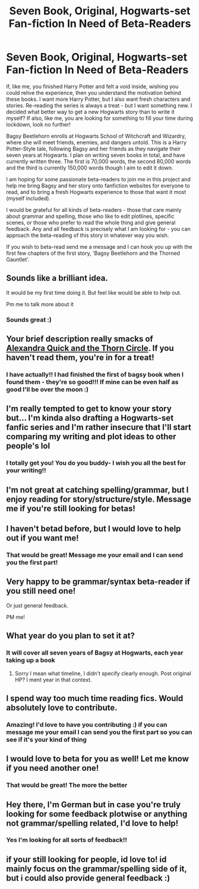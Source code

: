 #+TITLE: Seven Book, Original, Hogwarts-set Fan-fiction In Need of Beta-Readers

* Seven Book, Original, Hogwarts-set Fan-fiction In Need of Beta-Readers
:PROPERTIES:
:Author: starypelt
:Score: 36
:DateUnix: 1589369312.0
:DateShort: 2020-May-13
:FlairText: Self-Promotion
:END:
If, like me, you finished Harry Potter and felt a void inside, wishing you could relive the experience, then you understand the motivation behind these books. I want more Harry Potter, but I also want fresh characters and stories. Re-reading the series is always a treat - but I want something new. I decided what better way to get a new Hogwarts story than to write it myself? If also, like me, you are looking for something to fill your time during lockdown, look no further!

Bagsy Beetlehorn enrolls at Hogwarts School of Witchcraft and Wizardry, where she will meet friends, enemies, and dangers untold. This is a Harry Potter-Style tale, following Bagsy and her friends as they navigate their seven years at Hogwarts. I plan on writing seven books in total, and have currently written three. The first is 70,000 words, the second 80,000 words and the third is currently 150,000 words though I aim to edit it down.

I am hoping for some passionate beta-readers to join me in this project and help me bring Bagsy and her story onto fanfiction websites for everyone to read, and to bring a fresh Hogwarts experience to those that want it most (myself included).

I would be grateful for all kinds of beta-readers - those that care mainly about grammar and spelling, those who like to edit plotlines, specific scenes, or those who prefer to read the whole thing and give general feedback. Any and all feedback is precisely what I am looking for - you can approach the beta-reading of this story in whatever way you wish.

If you wish to beta-read send me a message and I can hook you up with the first few chapters of the first story, 'Bagsy Beetlehorn and the Thorned Gauntlet'.


** Sounds like a brilliant idea.

It would be my first time doing it. But feel like would be able to help out.

Pm me to talk more about it
:PROPERTIES:
:Author: Lord_Brazil00
:Score: 5
:DateUnix: 1589372854.0
:DateShort: 2020-May-13
:END:

*** Sounds great :)
:PROPERTIES:
:Author: starypelt
:Score: 1
:DateUnix: 1589372987.0
:DateShort: 2020-May-13
:END:


** Your brief description really smacks of [[https://www.fanfiction.net/s/3964606/1/Alexandra-Quick-and-the-Thorn-Circle][Alexandra Quick and the Thorn Circle]]. If you haven't read them, you're in for a treat!
:PROPERTIES:
:Author: werepat
:Score: 3
:DateUnix: 1589372892.0
:DateShort: 2020-May-13
:END:

*** I have actually!! I had finished the first of bagsy book when I found them - they're so good!!! If mine can be even half as good I'll be over the moon :)
:PROPERTIES:
:Author: starypelt
:Score: 4
:DateUnix: 1589372972.0
:DateShort: 2020-May-13
:END:


** I'm really tempted to get to know your story but... I'm kinda also drafting a Hogwarts-set fanfic series and I'm rather insecure that I'll start comparing my writing and plot ideas to other people's lol
:PROPERTIES:
:Author: CarlosMartinEdward
:Score: 2
:DateUnix: 1589377605.0
:DateShort: 2020-May-13
:END:

*** I totally get you! You do you buddy- I wish you all the best for your writing!!
:PROPERTIES:
:Author: starypelt
:Score: 2
:DateUnix: 1589377769.0
:DateShort: 2020-May-13
:END:


** I'm not great at catching spelling/grammar, but I enjoy reading for story/structure/style. Message me if you're still looking for betas!
:PROPERTIES:
:Author: nothingelseworked
:Score: 2
:DateUnix: 1589387696.0
:DateShort: 2020-May-13
:END:


** I haven't betad before, but I would love to help out if you want me!
:PROPERTIES:
:Author: balthezkar
:Score: 2
:DateUnix: 1589400226.0
:DateShort: 2020-May-14
:END:

*** That would be great! Message me your email and I can send you the first part!
:PROPERTIES:
:Author: starypelt
:Score: 1
:DateUnix: 1589400737.0
:DateShort: 2020-May-14
:END:


** Very happy to be grammar/syntax beta-reader if you still need one!

Or just general feedback.

PM me!
:PROPERTIES:
:Author: cardinarium
:Score: 2
:DateUnix: 1589405073.0
:DateShort: 2020-May-14
:END:


** What year do you plan to set it at?
:PROPERTIES:
:Author: bjayernaeiy
:Score: 2
:DateUnix: 1589410611.0
:DateShort: 2020-May-14
:END:

*** It will cover all seven years of Bagsy at Hogwarts, each year taking up a book
:PROPERTIES:
:Author: starypelt
:Score: 1
:DateUnix: 1589410708.0
:DateShort: 2020-May-14
:END:

**** Sorry I mean what timeline, I didn't specify clearly enough. Post original HP? I ment year in that context.
:PROPERTIES:
:Author: bjayernaeiy
:Score: 3
:DateUnix: 1589411379.0
:DateShort: 2020-May-14
:END:


** I spend way too much time reading fics. Would absolutely love to contribute.
:PROPERTIES:
:Author: epileptic_disco
:Score: 1
:DateUnix: 1589373630.0
:DateShort: 2020-May-13
:END:

*** Amazing! I'd love to have you contributing :) if you can message me your email I can send you the first part so you can see if it's your kind of thing
:PROPERTIES:
:Author: starypelt
:Score: 1
:DateUnix: 1589373674.0
:DateShort: 2020-May-13
:END:


** I would love to beta for you as well! Let me know if you need another one!
:PROPERTIES:
:Author: the_days_of_dusk
:Score: 1
:DateUnix: 1589375191.0
:DateShort: 2020-May-13
:END:

*** That would be great! The more the better
:PROPERTIES:
:Author: starypelt
:Score: 1
:DateUnix: 1589375255.0
:DateShort: 2020-May-13
:END:


** Hey there, I'm German but in case you're truly looking for some feedback plotwise or anything not grammar/spelling related, I'd love to help!
:PROPERTIES:
:Author: JesusLord-and-Savior
:Score: 1
:DateUnix: 1589382350.0
:DateShort: 2020-May-13
:END:

*** Yes I'm looking for all sorts of feedback!!
:PROPERTIES:
:Author: starypelt
:Score: 1
:DateUnix: 1589382400.0
:DateShort: 2020-May-13
:END:


** if your still looking for people, id love to! id mainly focus on the grammar/spelling side of it, but i could also provide general feedback :)
:PROPERTIES:
:Author: dumbbiandbroke
:Score: 1
:DateUnix: 1589405306.0
:DateShort: 2020-May-14
:END:
